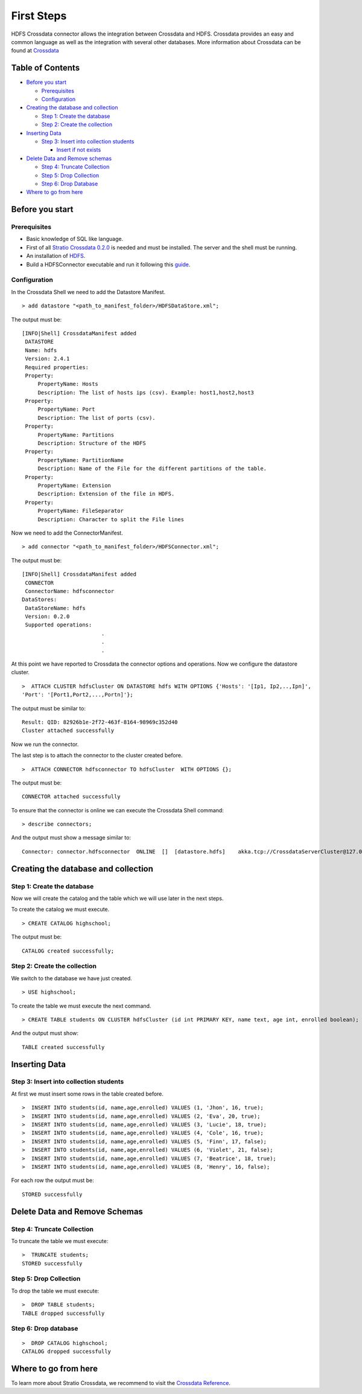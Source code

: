 First Steps
***********

HDFS Crossdata connector allows the integration between Crossdata and
HDFS. Crossdata provides an easy and common language as well as the
integration with several other databases. More information about
Crossdata can be found at
`Crossdata <https://github.com/Stratio/crossdata>`__

Table of Contents
=================

-  `Before you start <#before-you-start>`__

   -  `Prerequisites <#prerequisites>`__
   -  `Configuration <#configuration>`__

-  `Creating the database and
   collection <#creating-the-database-and-collection>`__

   -  `Step 1: Create the database <#step-1-create-the-database>`__
   -  `Step 2: Create the collection <#step-2-create-the-collection>`__

-  `Inserting Data <#inserting-data>`__

   -  `Step 3: Insert into collection
      students <#step-3-insert-into-collection-students>`__

      -  `Insert if not exists <#insert-if-not-exists>`__

-  `Delete Data and Remove schemas <#delete-data-and-remove-schemas>`__

   -  `Step 4: Truncate Collection <#step-4-truncate-collection>`__
   -  `Step 5: Drop Collection <#step-5-drop-collection>`__
   -  `Step 6: Drop Database <#step-6-drop-database>`__

-  `Where to go from here <#where-to-go-from-here>`__

Before you start
================

Prerequisites
-------------

-  Basic knowledge of SQL like language.
-  First of all `Stratio Crossdata
   0.2.0 <https://github.com/Stratio/crossdata>`__ is needed and must be
   installed. The server and the shell must be running.
-  An installation of
   `HDFS <http://hadoop.apache.org/docs/r2.4.1/hadoop-project-dist/hadoop-hdfs/HdfsUserGuide.html#HDFS_Users_Guide>`__.
-  Build a HDFSConnector executable and run it following this
   `guide <https://github.com/Stratio/stratio-connector-hdfs#build-an-executable-connector-HDFS>`__.

Configuration
-------------

In the Crossdata Shell we need to add the Datastore Manifest.

::

       > add datastore "<path_to_manifest_folder>/HDFSDataStore.xml";

The output must be:

::

       [INFO|Shell] CrossdataManifest added 
        DATASTORE
        Name: hdfs
        Version: 2.4.1
        Required properties: 
        Property: 
            PropertyName: Hosts
            Description: The list of hosts ips (csv). Example: host1,host2,host3
        Property: 
            PropertyName: Port
            Description: The list of ports (csv).
        Property: 
            PropertyName: Partitions
            Description: Structure of the HDFS 
        Property: 
            PropertyName: PartitionName
            Description: Name of the File for the different partitions of the table.
        Property: 
            PropertyName: Extension
            Description: Extension of the file in HDFS.
        Property: 
            PropertyName: FileSeparator
            Description: Character to split the File lines

Now we need to add the ConnectorManifest.

::

       > add connector "<path_to_manifest_folder>/HDFSConnector.xml";

The output must be:

::

       [INFO|Shell] CrossdataManifest added 
        CONNECTOR
        ConnectorName: hdfsconnector
       DataStores: 
        DataStoreName: hdfs
        Version: 0.2.0
        Supported operations:
                                .
                                .
                                .

At this point we have reported to Crossdata the connector options and
operations. Now we configure the datastore cluster.

::

    >  ATTACH CLUSTER hdfsCluster ON DATASTORE hdfs WITH OPTIONS {'Hosts': '[Ip1, Ip2,..,Ipn]', 
    'Port': '[Port1,Port2,...,Portn]'};

The output must be similar to:

::

      Result: QID: 82926b1e-2f72-463f-8164-98969c352d40
      Cluster attached successfully

Now we run the connector.

The last step is to attach the connector to the cluster created before.

::

      >  ATTACH CONNECTOR hdfsconnector TO hdfsCluster  WITH OPTIONS {};

The output must be:

::

    CONNECTOR attached successfully

To ensure that the connector is online we can execute the Crossdata
Shell command:

::

      > describe connectors;

And the output must show a message similar to:

::

    Connector: connector.hdfsconnector  ONLINE  []  [datastore.hdfs]    akka.tcp://CrossdataServerCluster@127.0.0.1:46646/user/ConnectorActor/

Creating the database and collection
====================================

Step 1: Create the database
---------------------------

Now we will create the catalog and the table which we will use later in
the next steps.

To create the catalog we must execute.

::

        > CREATE CATALOG highschool;

The output must be:

::

    CATALOG created successfully;

Step 2: Create the collection
-----------------------------

We switch to the database we have just created.

::

      > USE highschool;

To create the table we must execute the next command.

::

      > CREATE TABLE students ON CLUSTER hdfsCluster (id int PRIMARY KEY, name text, age int, enrolled boolean);

And the output must show:

::

    TABLE created successfully

Inserting Data
==============

Step 3: Insert into collection students
---------------------------------------

At first we must insert some rows in the table created before.

::

      >  INSERT INTO students(id, name,age,enrolled) VALUES (1, 'Jhon', 16, true);
      >  INSERT INTO students(id, name,age,enrolled) VALUES (2, 'Eva', 20, true);
      >  INSERT INTO students(id, name,age,enrolled) VALUES (3, 'Lucie', 18, true);
      >  INSERT INTO students(id, name,age,enrolled) VALUES (4, 'Cole', 16, true);
      >  INSERT INTO students(id, name,age,enrolled) VALUES (5, 'Finn', 17, false);
      >  INSERT INTO students(id, name,age,enrolled) VALUES (6, 'Violet', 21, false);
      >  INSERT INTO students(id, name,age,enrolled) VALUES (7, 'Beatrice', 18, true);
      >  INSERT INTO students(id, name,age,enrolled) VALUES (8, 'Henry', 16, false);
      

For each row the output must be:

::

    STORED successfully

Delete Data and Remove Schemas
==============================

Step 4: Truncate Collection
---------------------------

To truncate the table we must execute:

::

        >  TRUNCATE students;
        STORED successfully

Step 5: Drop Collection
-----------------------

To drop the table we must execute:

::

      >  DROP TABLE students;
      TABLE dropped successfully

Step 6: Drop database
---------------------

::

      >  DROP CATALOG highschool;
      CATALOG dropped successfully

Where to go from here
=====================

To learn more about Stratio Crossdata, we recommend to visit the
`Crossdata
Reference <https://github.com/Stratio/crossdata/tree/master/_doc/meta-reference.md>`__.


